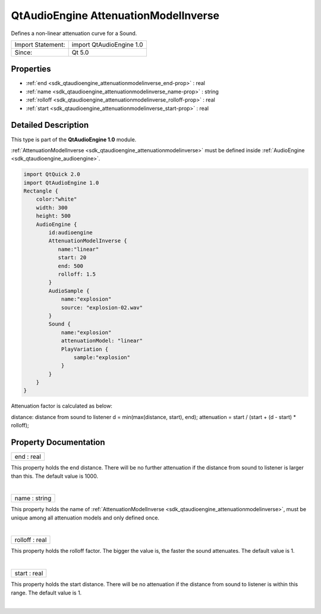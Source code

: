 .. _sdk_qtaudioengine_attenuationmodelinverse:
QtAudioEngine AttenuationModelInverse
=====================================

Defines a non-linear attenuation curve for a Sound.

+---------------------+----------------------------+
| Import Statement:   | import QtAudioEngine 1.0   |
+---------------------+----------------------------+
| Since:              | Qt 5.0                     |
+---------------------+----------------------------+

Properties
----------

-  :ref:`end <sdk_qtaudioengine_attenuationmodelinverse_end-prop>`
   : real
-  :ref:`name <sdk_qtaudioengine_attenuationmodelinverse_name-prop>`
   : string
-  :ref:`rolloff <sdk_qtaudioengine_attenuationmodelinverse_rolloff-prop>`
   : real
-  :ref:`start <sdk_qtaudioengine_attenuationmodelinverse_start-prop>`
   : real

Detailed Description
--------------------

This type is part of the **QtAudioEngine 1.0** module.

:ref:`AttenuationModelInverse <sdk_qtaudioengine_attenuationmodelinverse>`
must be defined inside :ref:`AudioEngine <sdk_qtaudioengine_audioengine>`.

.. code:: qml

    import QtQuick 2.0
    import QtAudioEngine 1.0
    Rectangle {
        color:"white"
        width: 300
        height: 500
        AudioEngine {
            id:audioengine
            AttenuationModelInverse {
               name:"linear"
               start: 20
               end: 500
               rolloff: 1.5
            }
            AudioSample {
                name:"explosion"
                source: "explosion-02.wav"
            }
            Sound {
                name:"explosion"
                attenuationModel: "linear"
                PlayVariation {
                    sample:"explosion"
                }
            }
        }
    }

Attenuation factor is calculated as below:

distance: distance from sound to listener d = min(max(distance, start),
end); attenuation = start / (start + (d - start) \* rolloff);

Property Documentation
----------------------

.. _sdk_qtaudioengine_attenuationmodelinverse_end-prop:

+--------------------------------------------------------------------------+
|        \ end : real                                                      |
+--------------------------------------------------------------------------+

This property holds the end distance. There will be no further
attenuation if the distance from sound to listener is larger than this.
The default value is 1000.

| 

.. _sdk_qtaudioengine_attenuationmodelinverse_name-prop:

+--------------------------------------------------------------------------+
|        \ name : string                                                   |
+--------------------------------------------------------------------------+

This property holds the name of
:ref:`AttenuationModelInverse <sdk_qtaudioengine_attenuationmodelinverse>`,
must be unique among all attenuation models and only defined once.

| 

.. _sdk_qtaudioengine_attenuationmodelinverse_rolloff-prop:

+--------------------------------------------------------------------------+
|        \ rolloff : real                                                  |
+--------------------------------------------------------------------------+

This property holds the rolloff factor. The bigger the value is, the
faster the sound attenuates. The default value is 1.

| 

.. _sdk_qtaudioengine_attenuationmodelinverse_start-prop:

+--------------------------------------------------------------------------+
|        \ start : real                                                    |
+--------------------------------------------------------------------------+

This property holds the start distance. There will be no attenuation if
the distance from sound to listener is within this range. The default
value is 1.

| 
